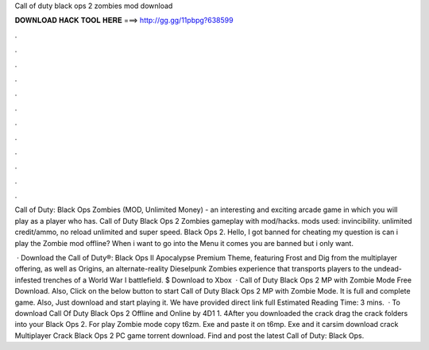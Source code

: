 Call of duty black ops 2 zombies mod download



𝐃𝐎𝐖𝐍𝐋𝐎𝐀𝐃 𝐇𝐀𝐂𝐊 𝐓𝐎𝐎𝐋 𝐇𝐄𝐑𝐄 ===> http://gg.gg/11pbpg?638599



.



.



.



.



.



.



.



.



.



.



.



.

Call of Duty: Black Ops Zombies (MOD, Unlimited Money) - an interesting and exciting arcade game in which you will play as a player who has. Call of Duty Black Ops 2 Zombies gameplay with mod/hacks. mods used: invincibility. unlimited credit/ammo, no reload unlimited and super speed. Black Ops 2. Hello, I got banned for cheating my question is can i play the Zombie mod offline? When i want to go into the Menu it comes you are banned but i only want.

 · Download the Call of Duty®: Black Ops II Apocalypse Premium Theme, featuring Frost and Dig from the multiplayer offering, as well as Origins, an alternate-reality Dieselpunk Zombies experience that transports players to the undead-infested trenches of a World War I battlefield. $ Download to Xbox   · Call of Duty Black Ops 2 MP with Zombie Mode Free Download. Also, Click on the below button to start Call of Duty Black Ops 2 MP with Zombie Mode. It is full and complete game. Also, Just download and start playing it. We have provided direct link full Estimated Reading Time: 3 mins.  · To download Call Of Duty Black Ops 2 Offline and Online by 4D1 1. 4After you downloaded the crack drag the crack folders into your Black Ops 2. For play Zombie mode copy t6zm. Exe and paste it on t6mp. Exe and it carsim download crack Multiplayer Crack Black Ops 2 PC game torrent download. Find and post the latest Call of Duty: Black Ops.
